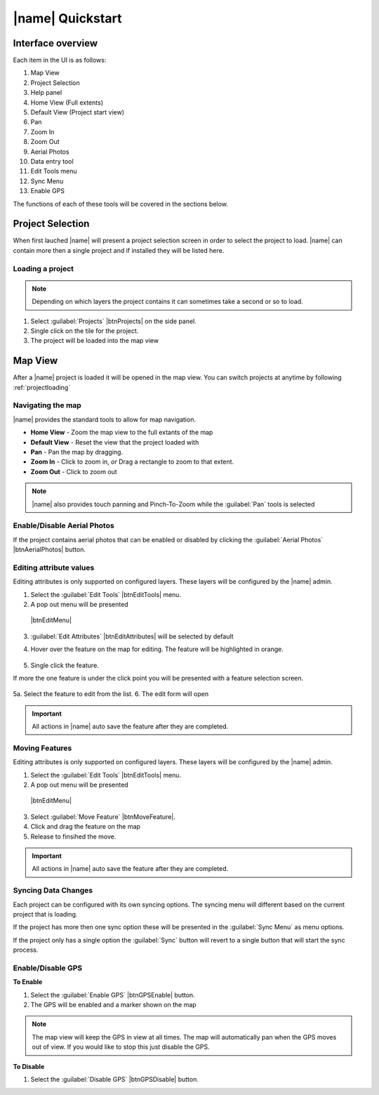=================================
|name| Quickstart
=================================

Interface overview
===================

.. image:: ../_static/ui.png

Each item in the UI is as follows:

1. Map View
2. Project Selection
3. Help panel
4. Home View (Full extents)
5. Default View (Project start view)
6. Pan
7. Zoom In
8. Zoom Out
9. Aerial Photos
10. Data entry tool
11. Edit Tools menu
12. Sync Menu
13. Enable GPS

The functions of each of these tools will be covered in the sections below.

Project Selection
=================

When first lauched |name| will present a project selection screen in order to select the project to load.
|name| can contain more then a single project and if installed they will be listed here.

.. image:: ../_static/projectload.png

.. _projectloading:

Loading a project
++++++++++++++++++++

.. note:: Depending on which layers the project contains it can sometimes take a second or so to load.

1. Select :guilabel:`Projects` |btnProjects| on the side panel.
2. Single click on the tile for the project.
3. The project will be loaded into the map view

Map View
===================

After a |name| project is loaded it will be opened in the map view.  You can switch projects at anytime by following :ref:`projectloading`

Navigating the map
+++++++++++++++++++

|name| provides the standard tools to allow for map navigation.

.. image:: ../_static/nav.png

* **Home View** - Zoom the map view to the full extants of the map
* **Default View** - Reset the view that the project loaded with
* **Pan** - Pan the map by dragging.
* **Zoom In** - Click to zoom in, *or* Drag a rectangle to zoom to that extent.
* **Zoom Out** - Click to zoom out

.. note:: |name| also provides touch panning and Pinch-To-Zoom while the :guilabel:`Pan` tools is selected

Enable/Disable Aerial Photos
+++++++++++++++++++++++++++++

If the project contains aerial photos that can be enabled or disabled by clicking the :guilabel:`Aerial Photos` |btnAerialPhotos| button.  

Editing attribute values
+++++++++++++++++++++++++

Editing attributes is only supported on configured layers.  These layers will be configured by the |name| admin.

1. Select the :guilabel:`Edit Tools` |btnEditTools| menu. 
2. A pop out menu will be presented

 |btnEditMenu|

3. :guilabel:`Edit Attributes` |btnEditAttributes| will be selected by default
4. Hover over the feature on the map for editing.  The feature will be highlighted in orange.

	.. image:: ../_static/editselect.png
	
5. Single click the feature.

If more the one feature is under the click point you will be presented with a feature selection screen.
	
	.. image:: ../_static/editlist.png

5a. Select the feature to edit from the list.
6. The edit form will open

.. important:: All actions in |name| auto save the feature after they are completed.

Moving Features
++++++++++++++++++++++++

Editing attributes is only supported on configured layers.  These layers will be configured by the |name| admin.

1. Select the :guilabel:`Edit Tools` |btnEditTools| menu.
2. A pop out menu will be presented

 |btnEditMenu|

3. Select :guilabel:`Move Feature` |btnMoveFeature|.
4. Click and drag the feature on the map
5. Release to finsihed the move.

.. important:: All actions in |name| auto save the feature after they are completed.

Syncing Data Changes
++++++++++++++++++++++++

Each project can be configured with its own syncing options.  
The syncing menu will different based on the current project that is loading.

If the project has more then one sync option these will be presented in the
:guilabel:`Sync Menu` as menu options.

.. image:: ../_static/btnSyncMenu.png

If the project only has a single option the :guilabel:`Sync` button will revert to a single button that
will start the sync process.

Enable/Disable GPS
++++++++++++++++++++

**To Enable**

1. Select the :guilabel:`Enable GPS` |btnGPSEnable| button.
2. The GPS will be enabled and a marker shown on the map

.. note:: 
	
	The map view will keep the GPS in view at all times.  
	The map will automatically pan when the GPS moves out of view.  
	If you would like to stop this just disable the GPS.

**To Disable**

1. Select the :guilabel:`Disable GPS` |btnGPSDisable| button.










